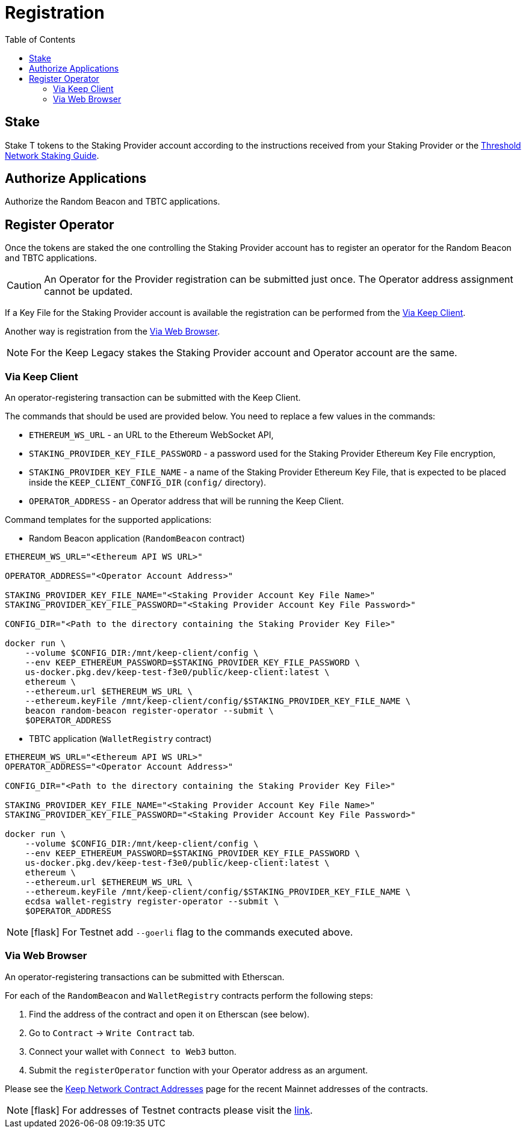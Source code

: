 :toc: left
:toclevels: 3
:sectanchors: true
:sectids: true
:source-highlighter: rouge
:icons: font

= Registration

== Stake

Stake T tokens to the Staking Provider account according to the instructions
received from your Staking Provider or 
the link:https://docs.threshold.network/guides/migrating-legacy-stakes[Threshold Network Staking Guide].

== Authorize Applications

Authorize the Random Beacon and TBTC applications.

// TODO: Add instruction

[#register-operator]
== Register Operator

Once the tokens are staked the one controlling the Staking Provider account has to
register an operator for the Random Beacon and TBTC applications.

CAUTION: An Operator for the Provider registration can be submitted just once. The
Operator address assignment cannot be updated.

If a Key File for the Staking Provider account is available the registration
can be performed from the <<register-operator-client>>.

Another way is registration from the <<register-operator-web>>.

NOTE: For the Keep Legacy stakes the Staking Provider account and Operator account are
the same.

[#register-operator-client]
=== Via Keep Client

An operator-registering transaction can be submitted with the Keep Client.

The commands that should be used are provided below.
You need to replace a few values in the commands:

* `ETHEREUM_WS_URL` - an URL to the Ethereum WebSocket API,

* `STAKING_PROVIDER_KEY_FILE_PASSWORD` - a password used for the Staking Provider
Ethereum Key File encryption,

* `STAKING_PROVIDER_KEY_FILE_NAME` - a name of the Staking Provider Ethereum
Key File, that is expected to be placed inside the `KEEP_CLIENT_CONFIG_DIR` (`config/` directory).

* `OPERATOR_ADDRESS` - an Operator address that will be running the Keep Client.

Command templates for the supported applications:

* Random Beacon application (`RandomBeacon` contract)

[source,bash]
----
ETHEREUM_WS_URL="<Ethereum API WS URL>"

OPERATOR_ADDRESS="<Operator Account Address>"

STAKING_PROVIDER_KEY_FILE_NAME="<Staking Provider Account Key File Name>"
STAKING_PROVIDER_KEY_FILE_PASSWORD="<Staking Provider Account Key File Password>"

CONFIG_DIR="<Path to the directory containing the Staking Provider Key File>"

docker run \
    --volume $CONFIG_DIR:/mnt/keep-client/config \
    --env KEEP_ETHEREUM_PASSWORD=$STAKING_PROVIDER_KEY_FILE_PASSWORD \
    us-docker.pkg.dev/keep-test-f3e0/public/keep-client:latest \
    ethereum \
    --ethereum.url $ETHEREUM_WS_URL \
    --ethereum.keyFile /mnt/keep-client/config/$STAKING_PROVIDER_KEY_FILE_NAME \
    beacon random-beacon register-operator --submit \
    $OPERATOR_ADDRESS
----


* TBTC application (`WalletRegistry` contract)

[source,bash]
----
ETHEREUM_WS_URL="<Ethereum API WS URL>"
OPERATOR_ADDRESS="<Operator Account Address>"

CONFIG_DIR="<Path to the directory containing the Staking Provider Key File>"

STAKING_PROVIDER_KEY_FILE_NAME="<Staking Provider Account Key File Name>"
STAKING_PROVIDER_KEY_FILE_PASSWORD="<Staking Provider Account Key File Password>"

docker run \
    --volume $CONFIG_DIR:/mnt/keep-client/config \
    --env KEEP_ETHEREUM_PASSWORD=$STAKING_PROVIDER_KEY_FILE_PASSWORD \
    us-docker.pkg.dev/keep-test-f3e0/public/keep-client:latest \
    ethereum \
    --ethereum.url $ETHEREUM_WS_URL \
    --ethereum.keyFile /mnt/keep-client/config/$STAKING_PROVIDER_KEY_FILE_NAME \
    ecdsa wallet-registry register-operator --submit \
    $OPERATOR_ADDRESS
----

NOTE: icon:flask[] For Testnet add `--goerli` flag to the commands executed above.

[#register-operator-web]
=== Via Web Browser

An operator-registering transactions can be submitted with Etherscan.

For each of the `RandomBeacon` and `WalletRegistry` contracts perform the following steps:

1. Find the address of the contract and open it on Etherscan (see below).

2. Go to `Contract` -> `Write Contract` tab.

3. Connect your wallet with `Connect to Web3` button.

4. Submit the `registerOperator` function with your Operator address as an argument.

Please see the 
link:https://docs.threshold.network/extras/contract-addresses#keep-network-contracts[Keep Network Contract Addresses]
page for the recent Mainnet addresses of the contracts.
// TODO: Add section with the Keep Network contracts addresses to the Threshold Network docs.


NOTE: icon:flask[] For addresses of Testnet contracts please visit the
link:https://docs.threshold.network/extras/contract-addresses/goerli-testnet#tbtc-application-contracts[link].
